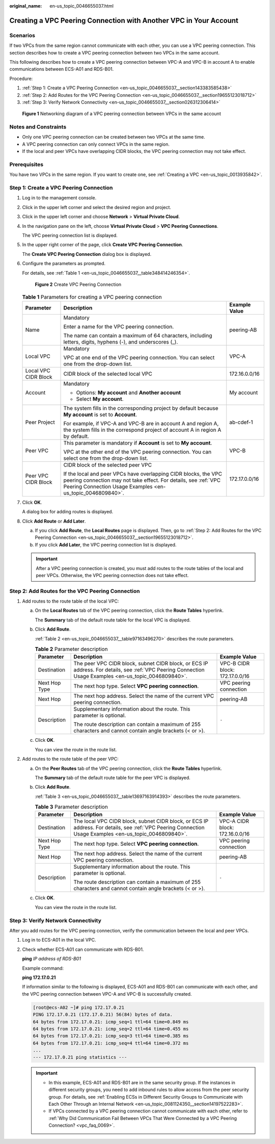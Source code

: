 :original_name: en-us_topic_0046655037.html

.. _en-us_topic_0046655037:

Creating a VPC Peering Connection with Another VPC in Your Account
==================================================================

Scenarios
---------

If two VPCs from the same region cannot communicate with each other, you can use a VPC peering connection. This section describes how to create a VPC peering connection between two VPCs in the same account.

This following describes how to create a VPC peering connection between VPC-A and VPC-B in account A to enable communications between ECS-A01 and RDS-B01.

Procedure:

#. :ref:`Step 1: Create a VPC Peering Connection <en-us_topic_0046655037__section143383585438>`
#. :ref:`Step 2: Add Routes for the VPC Peering Connection <en-us_topic_0046655037__section19655123018712>`
#. :ref:`Step 3: Verify Network Connectivity <en-us_topic_0046655037__section026312306414>`


.. figure:: /_static/images/en-us_image_0000001512876289.png
   :alt: **Figure 1** Networking diagram of a VPC peering connection between VPCs in the same account

   **Figure 1** Networking diagram of a VPC peering connection between VPCs in the same account

Notes and Constraints
---------------------

-  Only one VPC peering connection can be created between two VPCs at the same time.
-  A VPC peering connection can only connect VPCs in the same region.
-  If the local and peer VPCs have overlapping CIDR blocks, the VPC peering connection may not take effect.

Prerequisites
-------------

You have two VPCs in the same region. If you want to create one, see :ref:`Creating a VPC <en-us_topic_0013935842>`.

.. _en-us_topic_0046655037__section143383585438:

Step 1: Create a VPC Peering Connection
---------------------------------------

#. Log in to the management console.

2. Click |image1| in the upper left corner and select the desired region and project.

3. Click |image2| in the upper left corner and choose **Network** > **Virtual Private Cloud**.

4. In the navigation pane on the left, choose **Virtual Private Cloud** > **VPC Peering Connections**.

   The VPC peering connection list is displayed.

5. In the upper right corner of the page, click **Create VPC Peering Connection**.

   The **Create VPC Peering Connection** dialog box is displayed.

6. Configure the parameters as prompted.

   For details, see :ref:`Table 1 <en-us_topic_0046655037__table348414246354>`.


   .. figure:: /_static/images/en-us_image_0167839112.png
      :alt: **Figure 2** Create VPC Peering Connection

      **Figure 2** Create VPC Peering Connection

   .. _en-us_topic_0046655037__table348414246354:

   .. table:: **Table 1** Parameters for creating a VPC peering connection

      +-----------------------+--------------------------------------------------------------------------------------------------------------------------------------------------------------------------------------------------+-----------------------+
      | Parameter             | Description                                                                                                                                                                                      | Example Value         |
      +=======================+==================================================================================================================================================================================================+=======================+
      | Name                  | Mandatory                                                                                                                                                                                        | peering-AB            |
      |                       |                                                                                                                                                                                                  |                       |
      |                       | Enter a name for the VPC peering connection.                                                                                                                                                     |                       |
      |                       |                                                                                                                                                                                                  |                       |
      |                       | The name can contain a maximum of 64 characters, including letters, digits, hyphens (-), and underscores (_).                                                                                    |                       |
      +-----------------------+--------------------------------------------------------------------------------------------------------------------------------------------------------------------------------------------------+-----------------------+
      | Local VPC             | Mandatory                                                                                                                                                                                        | VPC-A                 |
      |                       |                                                                                                                                                                                                  |                       |
      |                       | VPC at one end of the VPC peering connection. You can select one from the drop-down list.                                                                                                        |                       |
      +-----------------------+--------------------------------------------------------------------------------------------------------------------------------------------------------------------------------------------------+-----------------------+
      | Local VPC CIDR Block  | CIDR block of the selected local VPC                                                                                                                                                             | 172.16.0.0/16         |
      +-----------------------+--------------------------------------------------------------------------------------------------------------------------------------------------------------------------------------------------+-----------------------+
      | Account               | Mandatory                                                                                                                                                                                        | My account            |
      |                       |                                                                                                                                                                                                  |                       |
      |                       | -  Options: **My account** and **Another account**                                                                                                                                               |                       |
      |                       | -  Select **My account**.                                                                                                                                                                        |                       |
      +-----------------------+--------------------------------------------------------------------------------------------------------------------------------------------------------------------------------------------------+-----------------------+
      | Peer Project          | The system fills in the corresponding project by default because **My account** is set to **Account**.                                                                                           | ab-cdef-1             |
      |                       |                                                                                                                                                                                                  |                       |
      |                       | For example, if VPC-A and VPC-B are in account A and region A, the system fills in the correspond project of account A in region A by default.                                                   |                       |
      +-----------------------+--------------------------------------------------------------------------------------------------------------------------------------------------------------------------------------------------+-----------------------+
      | Peer VPC              | This parameter is mandatory if **Account** is set to **My account**.                                                                                                                             | VPC-B                 |
      |                       |                                                                                                                                                                                                  |                       |
      |                       | VPC at the other end of the VPC peering connection. You can select one from the drop-down list.                                                                                                  |                       |
      +-----------------------+--------------------------------------------------------------------------------------------------------------------------------------------------------------------------------------------------+-----------------------+
      | Peer VPC CIDR Block   | CIDR block of the selected peer VPC                                                                                                                                                              | 172.17.0.0/16         |
      |                       |                                                                                                                                                                                                  |                       |
      |                       | If the local and peer VPCs have overlapping CIDR blocks, the VPC peering connection may not take effect. For details, see :ref:`VPC Peering Connection Usage Examples <en-us_topic_0046809840>`. |                       |
      +-----------------------+--------------------------------------------------------------------------------------------------------------------------------------------------------------------------------------------------+-----------------------+

7. Click **OK**.

   A dialog box for adding routes is displayed.

8. Click **Add Route** or **Add Later**.

   a. If you click **Add Route**, the **Local Routes** page is displayed. Then, go to :ref:`Step 2: Add Routes for the VPC Peering Connection <en-us_topic_0046655037__section19655123018712>`.
   b. If you click **Add Later**, the VPC peering connection list is displayed.

   .. important::

      After a VPC peering connection is created, you must add routes to the route tables of the local and peer VPCs. Otherwise, the VPC peering connection does not take effect.

.. _en-us_topic_0046655037__section19655123018712:

Step 2: Add Routes for the VPC Peering Connection
-------------------------------------------------

#. Add routes to the route table of the local VPC:

   a. On the **Local Routes** tab of the VPC peering connection, click the **Route Tables** hyperlink.

      The **Summary** tab of the default route table for the local VPC is displayed.

   b. Click **Add Route**.

      :ref:`Table 2 <en-us_topic_0046655037__table97163496270>` describes the route parameters.

      .. _en-us_topic_0046655037__table97163496270:

      .. table:: **Table 2** Parameter description

         +-----------------------+--------------------------------------------------------------------------------------------------------------------------------------------------------+---------------------------------+
         | Parameter             | Description                                                                                                                                            | Example Value                   |
         +=======================+========================================================================================================================================================+=================================+
         | Destination           | The peer VPC CIDR block, subnet CIDR block, or ECS IP address. For details, see :ref:`VPC Peering Connection Usage Examples <en-us_topic_0046809840>`. | VPC-B CIDR block: 172.17.0.0/16 |
         +-----------------------+--------------------------------------------------------------------------------------------------------------------------------------------------------+---------------------------------+
         | Next Hop Type         | The next hop type. Select **VPC peering connection**.                                                                                                  | VPC peering connection          |
         +-----------------------+--------------------------------------------------------------------------------------------------------------------------------------------------------+---------------------------------+
         | Next Hop              | The next hop address. Select the name of the current VPC peering connection.                                                                           | peering-AB                      |
         +-----------------------+--------------------------------------------------------------------------------------------------------------------------------------------------------+---------------------------------+
         | Description           | Supplementary information about the route. This parameter is optional.                                                                                 | ``-``                           |
         |                       |                                                                                                                                                        |                                 |
         |                       | The route description can contain a maximum of 255 characters and cannot contain angle brackets (< or >).                                              |                                 |
         +-----------------------+--------------------------------------------------------------------------------------------------------------------------------------------------------+---------------------------------+

   c. Click **OK**.

      You can view the route in the route list.

2. Add routes to the route table of the peer VPC:

   a. On the **Peer Routes** tab of the VPC peering connection, click the **Route Tables** hyperlink.

      The **Summary** tab of the default route table for the peer VPC is displayed.

   b. Click **Add Route**.

      :ref:`Table 3 <en-us_topic_0046655037__table13697163914393>` describes the route parameters.

      .. _en-us_topic_0046655037__table13697163914393:

      .. table:: **Table 3** Parameter description

         +-----------------------+---------------------------------------------------------------------------------------------------------------------------------------------------------+---------------------------------+
         | Parameter             | Description                                                                                                                                             | Example Value                   |
         +=======================+=========================================================================================================================================================+=================================+
         | Destination           | The local VPC CIDR block, subnet CIDR block, or ECS IP address. For details, see :ref:`VPC Peering Connection Usage Examples <en-us_topic_0046809840>`. | VPC-A CIDR block: 172.16.0.0/16 |
         +-----------------------+---------------------------------------------------------------------------------------------------------------------------------------------------------+---------------------------------+
         | Next Hop Type         | The next hop type. Select **VPC peering connection**.                                                                                                   | VPC peering connection          |
         +-----------------------+---------------------------------------------------------------------------------------------------------------------------------------------------------+---------------------------------+
         | Next Hop              | The next hop address. Select the name of the current VPC peering connection.                                                                            | peering-AB                      |
         +-----------------------+---------------------------------------------------------------------------------------------------------------------------------------------------------+---------------------------------+
         | Description           | Supplementary information about the route. This parameter is optional.                                                                                  | ``-``                           |
         |                       |                                                                                                                                                         |                                 |
         |                       | The route description can contain a maximum of 255 characters and cannot contain angle brackets (< or >).                                               |                                 |
         +-----------------------+---------------------------------------------------------------------------------------------------------------------------------------------------------+---------------------------------+

   c. Click **OK**.

      You can view the route in the route list.

.. _en-us_topic_0046655037__section026312306414:

Step 3: Verify Network Connectivity
-----------------------------------

After you add routes for the VPC peering connection, verify the communication between the local and peer VPCs.

#. Log in to ECS-A01 in the local VPC.

#. Check whether ECS-A01 can communicate with RDS-B01.

   **ping** *IP address of RDS-B01*

   Example command:

   **ping 172.17.0.21**

   If information similar to the following is displayed, ECS-A01 and RDS-B01 can communicate with each other, and the VPC peering connection between VPC-A and VPC-B is successfully created.

   .. code-block:: console

      [root@ecs-A02 ~]# ping 172.17.0.21
      PING 172.17.0.21 (172.17.0.21) 56(84) bytes of data.
      64 bytes from 172.17.0.21: icmp_seq=1 ttl=64 time=0.849 ms
      64 bytes from 172.17.0.21: icmp_seq=2 ttl=64 time=0.455 ms
      64 bytes from 172.17.0.21: icmp_seq=3 ttl=64 time=0.385 ms
      64 bytes from 172.17.0.21: icmp_seq=4 ttl=64 time=0.372 ms
      ...
      --- 172.17.0.21 ping statistics ---

   .. important::

      -  In this example, ECS-A01 and RDS-B01 are in the same security group. If the instances in different security groups, you need to add inbound rules to allow access from the peer security group. For details, see :ref:`Enabling ECSs in Different Security Groups to Communicate with Each Other Through an Internal Network <en-us_topic_0081124350__section14197522283>`.
      -  If VPCs connected by a VPC peering connection cannot communicate with each other, refer to :ref:`Why Did Communication Fail Between VPCs That Were Connected by a VPC Peering Connection? <vpc_faq_0069>`.

.. |image1| image:: /_static/images/en-us_image_0141273034.png
.. |image2| image:: /_static/images/en-us_image_0000001503318922.png
